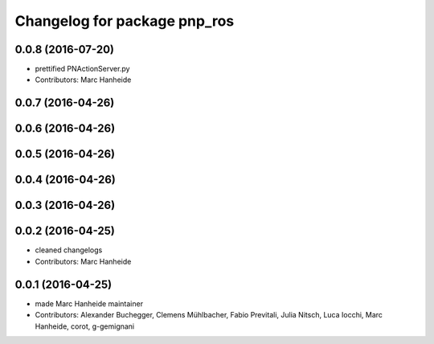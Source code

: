 ^^^^^^^^^^^^^^^^^^^^^^^^^^^^^
Changelog for package pnp_ros
^^^^^^^^^^^^^^^^^^^^^^^^^^^^^

0.0.8 (2016-07-20)
------------------
* prettified PNActionServer.py
* Contributors: Marc Hanheide

0.0.7 (2016-04-26)
------------------

0.0.6 (2016-04-26)
------------------

0.0.5 (2016-04-26)
------------------

0.0.4 (2016-04-26)
------------------

0.0.3 (2016-04-26)
------------------

0.0.2 (2016-04-25)
------------------
* cleaned changelogs
* Contributors: Marc Hanheide

0.0.1 (2016-04-25)
------------------
* made Marc Hanheide maintainer
* Contributors: Alexander Buchegger, Clemens Mühlbacher, Fabio Previtali, Julia Nitsch, Luca Iocchi, Marc Hanheide, corot, g-gemignani
